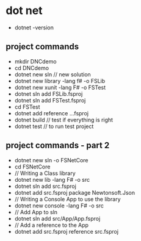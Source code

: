 * dot net
- dotnet -version
** project commands
- mkdir DNCdemo
- cd DNCdemo
- dotnet new sln  // new solution
- dotnet new library -lang f# -o FSLib
- dotnet new xunit -lang F# -o FSTest
- dotnet sln add FSLib\FSLib.fsproj
- dotnet sln add FSTest\FSTest.fsproj
- cd FSTest
- dotnet add reference ..\FSLib\FSLib.fsproj
- dotnet build  // test if everything is right
- dotnet test   // to run test project

** project commands - part 2
- dotnet new sln -o FSNetCore
- cd FSNetCore
- // Writing a Class library
- dotnet new lib -lang F# -o src\library
- dotnet sln add src\Library\Library.fsproj
- dotnet add src\Library\Library.fsproj package Newtonsoft.Json
- // Writing a Console App to use the library
- dotnet new console -lang F# -o src\App
- // Add App to sln
- dotnet sln add src/App/App.fsproj
- // Add a reference to the App
- dotnet add src\App\App.fsproj reference src\Library\Library.fsproj

